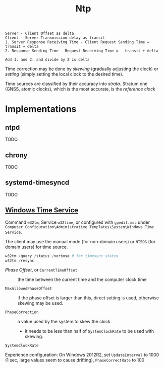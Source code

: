#+title: Ntp

#+begin_src
Server - Client Offset as delta
Client - Server Transmission delay as transit
1. Server Response Receiving Time - Client Request Sending Time = transit + delta
2. Response Sending Time - Request Receiving Time = - transit + delta

Add 1. and 2. and divide by 2 is delta
#+end_src

Time correction may be done by /skewing/ (gradually adjusting the clock) or
/setting/ (simply setting the local clock to the desired time).

Time sources are classified by their accuracy into /strata/. Stratum one (GNSS,
atomic clocks), which
is the most accurate, is the /reference clock/

* Implementations

** ntpd

TODO

** chrony

TODO

** systemd-timesyncd

TODO

** [[https://learn.microsoft.com/en-us/windows-server/networking/windows-time-service/windows-time-service-tools-and-settings?tabs=config][Windows Time Service]]

Command =w32tm=, Service =w32time=, or configured with =gpedit.msc= under
=Computer Configuration\Administrative Templates\System\Windows Time Service=.

The client may use the manual mode (for non-domain users) or =NT5DS= (for domain
users) for time source.


#+begin_src powershell
w32tm /query /status /verbose # for timesync status
w32tm /resync
#+end_src

- /Phase Offset/, or =CurrentTimeOffset= :: the time between the current time
  and the computer clock time

- =MaxAllowedPhaseOffset= :: if the phase offset is larger than this, direct
  setting is used, otherwise skewing may be used.

- =PhaseCorrection= :: a value used by the system to skew the clock
  + it needs to be less than half of =SystemClockRate= to be used with skewing.

- =SystemClockRate= ::

Experience configuration: On Windows 2012R2, set =UpdateInterval= to 1000 (1
sec, large values seem to cause drifting), =PhaseCorrectRate= to 100
